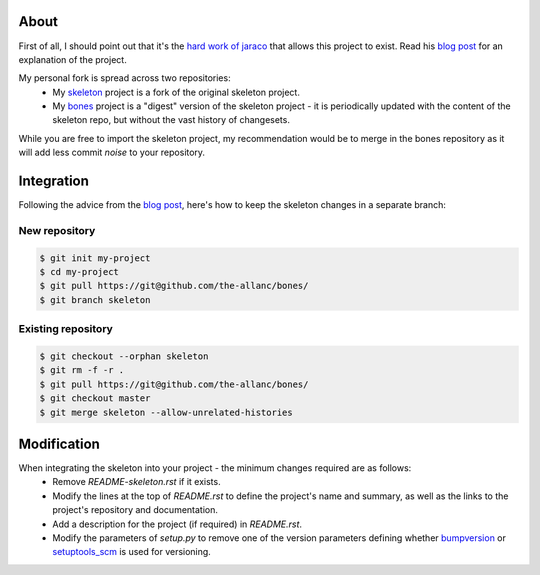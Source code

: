 About
=====

.. _blog post: https://blog.jaraco.com/a-project-skeleton-for-python-projects/

First of all, I should point out that it's the `hard work of jaraco <https://github.com/jaraco/skeleton>`_ that allows this project to exist. Read his `blog post`_ for an explanation of the project.

My personal fork is spread across two repositories:
 - My `skeleton <https://github.com/the-allanc/skeleton/>`_ project is a fork of the original skeleton project.
 - My `bones <https://github.com/the-allanc/bones/>`_ project is a "digest" version of the skeleton project - it is periodically updated with the content of the skeleton repo, but without the vast history of changesets.

While you are free to import the skeleton project, my recommendation would be to merge in the bones repository as it will add less commit *noise* to your repository.

Integration
===========

Following the advice from the `blog post`_, here's how to keep the skeleton changes in a separate branch:

New repository
--------------

.. code-block::

  $ git init my-project
  $ cd my-project
  $ git pull https://git@github.com/the-allanc/bones/
  $ git branch skeleton

Existing repository
-------------------

.. code-block::

  $ git checkout --orphan skeleton
  $ git rm -f -r .
  $ git pull https://git@github.com/the-allanc/bones/
  $ git checkout master
  $ git merge skeleton --allow-unrelated-histories

Modification
============

When integrating the skeleton into your project - the minimum changes required are as follows:
  - Remove `README-skeleton.rst` if it exists.
  - Modify the lines at the top of `README.rst` to define the project's name and summary, as well as the links to the project's repository and documentation.
  - Add a description for the project (if required) in `README.rst`.
  - Modify the parameters of `setup.py` to remove one of the version parameters defining whether `bumpversion <https://github.com/peritus/bumpversion>`_ or `setuptools_scm <https://github.com/pypa/setuptools_scm>`_ is used for versioning.
